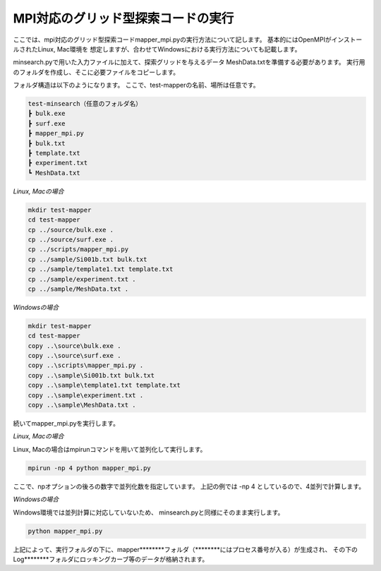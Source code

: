 MPI対応のグリッド型探索コードの実行
=====================================

ここでは、mpi対応のグリッド型探索コードmapper\_mpi.pyの実行方法について記します。
基本的にはOpenMPIがインストールされたLinux, Mac環境を
想定しますが、合わせてWindowsにおける実行方法についても記載します。

minsearch.pyで用いた入力ファイルに加えて、探索グリッドを与えるデータ
MeshData.txtを準備する必要があります。
実行用のフォルダを作成し、そこに必要ファイルをコピーします。

フォルダ構造は以下のようになります。
ここで、test-mapperの名前、場所は任意です。

.. code-block:: none

   test-minsearch（任意のフォルダ名）
   ┣ bulk.exe
   ┣ surf.exe
   ┣ mapper_mpi.py
   ┣ bulk.txt
   ┣ template.txt
   ┣ experiment.txt
   ┗ MeshData.txt

*Linux, Macの場合*

.. code-block:: none

   mkdir test-mapper
   cd test-mapper
   cp ../source/bulk.exe .
   cp ../source/surf.exe .
   cp ../scripts/mapper_mpi.py
   cp ../sample/Si001b.txt bulk.txt
   cp ../sample/template1.txt template.txt
   cp ../sample/experiment.txt .
   cp ../sample/MeshData.txt .

*Windowsの場合*

.. code-block:: none

   mkdir test-mapper
   cd test-mapper
   copy ..\source\bulk.exe .
   copy ..\source\surf.exe .
   copy ..\scripts\mapper_mpi.py .
   copy ..\sample\Si001b.txt bulk.txt
   copy ..\sample\template1.txt template.txt
   copy ..\sample\experiment.txt .
   copy ..\sample\MeshData.txt .

続いてmapper\_mpi.pyを実行します。

*Linux, Macの場合*

Linux, Macの場合はmpirunコマンドを用いて並列化して実行します。

.. code-block:: none

   mpirun -np 4 python mapper_mpi.py

ここで、npオプションの後ろの数字で並列化数を指定しています。
上記の例では -np 4 としているので、4並列で計算します。

*Windowsの場合*

Windows環境では並列計算に対応していないため、
minsearch.pyと同様にそのまま実行します。

.. code-block:: none

   python mapper_mpi.py

上記によって、実行フォルダの下に、mapper\*\*\*\*\*\*\*\*フォルダ（\*\*\*\*\*\*\*\*にはプロセス番号が入る）が生成され、
その下のLog\*\*\*\*\*\*\*\*フォルダにロッキングカーブ等のデータが格納されます。



